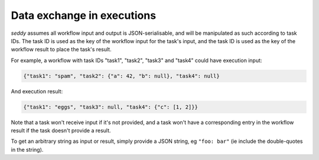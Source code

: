 Data exchange in executions
===========================

.. seealso::

   `Data exchange SWF documentation
   <https://docs.aws.amazon.com/amazonswf/latest/developerguide/swf-dev-actors.html#swf-dev-actors-dataex>`_

*seddy* assumes all workflow input and output is JSON-serialisable, and will be
manipulated as such according to task IDs. The task ID is used as the key of the
workflow input for the task's input, and the task ID is used as the key of the workflow
result to place the task's result.

For example, a workflow with task IDs "task1", "task2", "task3" and "task4" could have
execution input:

.. code-block:: json

   {"task1": "spam", "task2": {"a": 42, "b": null}, "task4": null}

And execution result:

.. code-block:: json

   {"task1": "eggs", "task3": null, "task4": {"c": [1, 2]}}

Note that a task won't receive input if it's not provided, and a task won't have a
corresponding entry in the workflow result if the task doesn't provide a result.

To get an arbitrary string as input or result, simply provide a JSON string, eg
``"foo: bar"`` (ie include the double-quotes in the string).
